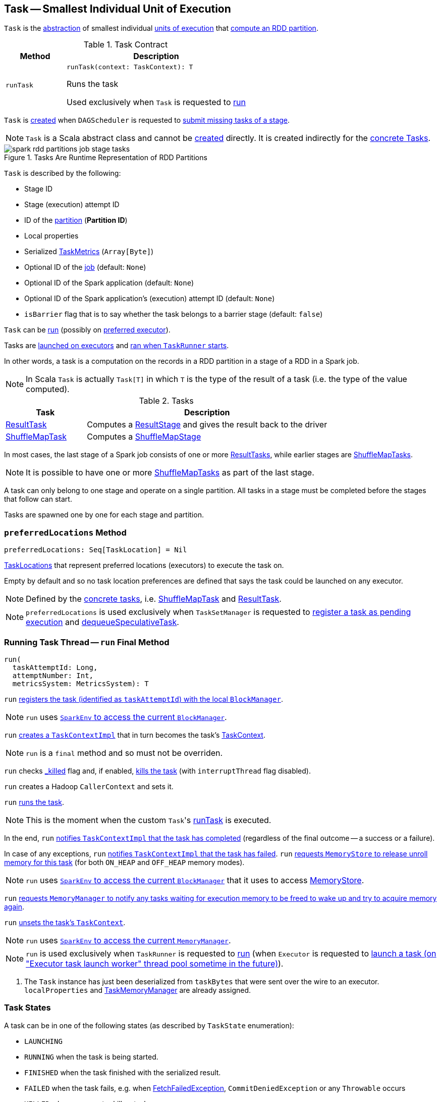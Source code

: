 == [[Task]] Task -- Smallest Individual Unit of Execution

`Task` is the <<contract, abstraction>> of smallest individual <<implementations, units of execution>> that <<run, compute an RDD partition>>.

[[contract]]
.Task Contract
[cols="1m,3",options="header",width="100%"]
|===
| Method
| Description

| runTask
a| [[runTask]]

[source, scala]
----
runTask(context: TaskContext): T
----

Runs the task

Used exclusively when `Task` is requested to <<run, run>>

|===

`Task` is <<creating-instance, created>> when `DAGScheduler` is requested to xref:scheduler:DAGScheduler.adoc#submitMissingTasks[submit missing tasks of a stage].

NOTE: `Task` is a Scala abstract class and cannot be <<creating-instance, created>> directly. It is created indirectly for the <<implementations, concrete Tasks>>.

.Tasks Are Runtime Representation of RDD Partitions
image::spark-rdd-partitions-job-stage-tasks.png[align="center"]

[[creating-instance]]
`Task` is described by the following:

* [[stageId]] Stage ID
* [[stageAttemptId]] Stage (execution) attempt ID
* [[partitionId]] ID of the <<spark-rdd-Partition.adoc#, partition>> (*Partition ID*)
* [[localProperties]] Local properties
* [[serializedTaskMetrics]] Serialized <<spark-executor-TaskMetrics.adoc#, TaskMetrics>> (`Array[Byte]`)
* [[jobId]] Optional ID of the <<spark-scheduler-ActiveJob.adoc#, job>> (default: `None`)
* [[appId]] Optional ID of the Spark application (default: `None`)
* [[appAttemptId]] Optional ID of the Spark application's (execution) attempt ID (default: `None`)
* [[isBarrier]] `isBarrier` flag that is to say whether the task belongs to a barrier stage (default: `false`)

`Task` can be <<runTask, run>> (possibly on <<preferredLocations, preferred executor>>).

Tasks are link:spark-Executor.adoc#launchTask[launched on executors] and <<run, ran when `TaskRunner` starts>>.

In other words, a task is a computation on the records in a RDD partition in a stage of a RDD in a Spark job.

NOTE: In Scala `Task` is actually `Task[T]` in which `T` is the type of the result of a task (i.e. the type of the value computed).

[[implementations]]
.Tasks
[cols="1,3",options="header",width="100%"]
|===
| Task
| Description

| xref:scheduler:ResultTask.adoc[ResultTask]
| [[ResultTask]] Computes a xref:scheduler:ResultStage.adoc[ResultStage] and gives the result back to the driver

| xref:scheduler:ShuffleMapTask.adoc[ShuffleMapTask]
| [[ShuffleMapTask]] Computes a xref:scheduler:ShuffleMapStage.adoc[ShuffleMapStage]

|===

In most cases, the last stage of a Spark job consists of one or more xref:scheduler:ResultTask.adoc[ResultTasks], while earlier stages are xref:scheduler:ShuffleMapTask.adoc[ShuffleMapTasks].

NOTE: It is possible to have one or more xref:scheduler:ShuffleMapTask.adoc[ShuffleMapTasks] as part of the last stage.

A task can only belong to one stage and operate on a single partition. All tasks in a stage must be completed before the stages that follow can start.

Tasks are spawned one by one for each stage and partition.

=== [[preferredLocations]] `preferredLocations` Method

[source, scala]
----
preferredLocations: Seq[TaskLocation] = Nil
----

<<spark-TaskLocation.adoc#, TaskLocations>> that represent preferred locations (executors) to execute the task on.

Empty by default and so no task location preferences are defined that says the task could be launched on any executor.

NOTE: Defined by the <<implementations, concrete tasks>>, i.e. xref:scheduler:ShuffleMapTask.adoc#preferredLocations[ShuffleMapTask] and xref:scheduler:ResultTask.adoc#preferredLocations[ResultTask].

NOTE: `preferredLocations` is used exclusively when `TaskSetManager` is requested to xref:scheduler:TaskSetManager.adoc#addPendingTask[register a task as pending execution] and xref:scheduler:TaskSetManager.adoc#dequeueSpeculativeTask[dequeueSpeculativeTask].

=== [[run]] Running Task Thread -- `run` Final Method

[source, scala]
----
run(
  taskAttemptId: Long,
  attemptNumber: Int,
  metricsSystem: MetricsSystem): T
----

`run` xref:ROOT:BlockManager.adoc#registerTask[registers the task (identified as `taskAttemptId`) with the local `BlockManager`].

NOTE: `run` uses link:spark-SparkEnv.adoc#blockManager[`SparkEnv` to access the current `BlockManager`].

`run` link:spark-TaskContextImpl.adoc#creating-instance[creates a `TaskContextImpl`] that in turn becomes the task's link:spark-TaskContext.adoc#setTaskContext[TaskContext].

NOTE: `run` is a `final` method and so must not be overriden.

`run` checks <<_killed, _killed>> flag and, if enabled, <<kill, kills the task>> (with `interruptThread` flag disabled).

`run` creates a Hadoop `CallerContext` and sets it.

`run` <<runTask, runs the task>>.

NOTE: This is the moment when the custom ``Task``'s <<runTask, runTask>> is executed.

In the end, `run` link:spark-TaskContextImpl.adoc#markTaskCompleted[notifies `TaskContextImpl` that the task has completed] (regardless of the final outcome -- a success or a failure).

In case of any exceptions, `run` link:spark-TaskContextImpl.adoc#markTaskFailed[notifies `TaskContextImpl` that the task has failed]. `run` xref:storage:MemoryStore.adoc#releaseUnrollMemoryForThisTask[requests `MemoryStore` to release unroll memory for this task] (for both `ON_HEAP` and `OFF_HEAP` memory modes).

NOTE: `run` uses link:spark-SparkEnv.adoc#blockManager[`SparkEnv` to access the current `BlockManager`] that it uses to access xref:ROOT:BlockManager.adoc#memoryStore[MemoryStore].

`run` xref:memory:MemoryManager.adoc[requests `MemoryManager` to notify any tasks waiting for execution memory to be freed to wake up and try to acquire memory again].

`run` link:spark-TaskContext.adoc#unset[unsets the task's `TaskContext`].

NOTE: `run` uses link:spark-SparkEnv.adoc#memoryManager[`SparkEnv` to access the current `MemoryManager`].

NOTE: `run` is used exclusively when `TaskRunner` is requested to <<spark-Executor-TaskRunner.adoc#run, run>> (when `Executor` is requested to <<spark-Executor.adoc#launchTask, launch a task (on "Executor task launch worker" thread pool sometime in the future)>>).

. The `Task` instance has just been deserialized from `taskBytes` that were sent over the wire to an executor. `localProperties` and xref:memory:TaskMemoryManager.adoc[TaskMemoryManager] are already assigned.

=== [[states]][[TaskState]] Task States

A task can be in one of the following states (as described by `TaskState` enumeration):

* `LAUNCHING`
* `RUNNING` when the task is being started.
* `FINISHED` when the task finished with the serialized result.
* `FAILED` when the task fails, e.g. when xref:shuffle:FetchFailedException.adoc[FetchFailedException], `CommitDeniedException` or any `Throwable` occurs
* `KILLED` when an executor kills a task.
* `LOST`

States are the values of `org.apache.spark.TaskState`.

NOTE: Task status updates are sent from executors to the driver through link:spark-ExecutorBackend.adoc[ExecutorBackend].

Task is finished when it is in one of `FINISHED`, `FAILED`, `KILLED`, `LOST`.

`LOST` and `FAILED` states are considered failures.

TIP: Task states correspond to https://github.com/apache/mesos/blob/master/include/mesos/mesos.proto[org.apache.mesos.Protos.TaskState].

=== [[collectAccumulatorUpdates]] Collect Latest Values of (Internal and External) Accumulators -- `collectAccumulatorUpdates` Method

[source, scala]
----
collectAccumulatorUpdates(taskFailed: Boolean = false): Seq[AccumulableInfo]
----

`collectAccumulatorUpdates` collects the latest values of internal and external accumulators from a task (and returns the values as a collection of link:spark-accumulators.adoc#AccumulableInfo[AccumulableInfo]).

Internally, `collectAccumulatorUpdates` link:spark-TaskContextImpl.adoc#taskMetrics[takes `TaskMetrics`].

NOTE: `collectAccumulatorUpdates` uses <<context, TaskContextImpl>> to access the task's `TaskMetrics`.

`collectAccumulatorUpdates` collects the latest values of:

* link:spark-executor-TaskMetrics.adoc#internalAccums[internal accumulators] whose current value is not the zero value and the `RESULT_SIZE` accumulator (regardless whether the value is its zero or not).

* link:spark-executor-TaskMetrics.adoc#externalAccums[external accumulators] when `taskFailed` is disabled (`false`) or which link:spark-accumulators.adoc#countFailedValues[should be included on failures].

`collectAccumulatorUpdates` returns an empty collection when <<context, TaskContextImpl>> is not initialized.

NOTE: `collectAccumulatorUpdates` is used when link:spark-Executor-TaskRunner.adoc#run[`TaskRunner` runs a task] (and sends a task's final results back to the driver).

=== [[kill]] Killing Task -- `kill` Method

[source, scala]
----
kill(interruptThread: Boolean)
----

`kill` marks the task to be killed, i.e. it sets the internal `_killed` flag to `true`.

`kill` calls link:spark-TaskContextImpl.adoc#markInterrupted[TaskContextImpl.markInterrupted] when `context` is set.

If `interruptThread` is enabled and the internal `taskThread` is available, `kill` interrupts it.

CAUTION: FIXME When could `context` and `interruptThread` not be set?

=== [[internal-registries]] Internal Properties

.Task's Internal Properties (e.g. Registries, Counters and Flags)
[cols="1m,3",options="header",width="100%"]
|===
| Name
| Description

| _executorDeserializeCpuTime
| [[_executorDeserializeCpuTime]]

| _executorDeserializeTime
| [[_executorDeserializeTime]]

| _reasonIfKilled
| [[_reasonIfKilled]]

| _killed
| [[_killed]]

| context
| [[context]] <<spark-TaskContext.adoc#, TaskContext>>

Set to be a <<spark-BarrierTaskContext.adoc#, BarrierTaskContext>> or <<spark-TaskContextImpl.adoc#, TaskContextImpl>> when the <<isBarrier, isBarrier>> flag is enabled or not, respectively, when `Task` is requested to <<run, run>>

| epoch
| [[epoch]] Task epoch

Starts as `-1`

Set when `TaskSetManager` is xref:scheduler:TaskSetManager.adoc[created] (to be the xref:scheduler:MapOutputTrackerMaster.adoc#getEpoch[epoch] of the `MapOutputTrackerMaster`)

| metrics
| [[metrics]] link:spark-executor-TaskMetrics.adoc[TaskMetrics]

Created lazily when <<creating-instance, `Task` is created>> from <<serializedTaskMetrics, serializedTaskMetrics>>.

| taskMemoryManager
| [[taskMemoryManager]] xref:memory:TaskMemoryManager.adoc[TaskMemoryManager] that manages the memory allocated by the task.

| taskThread
| [[taskThread]]

|===
